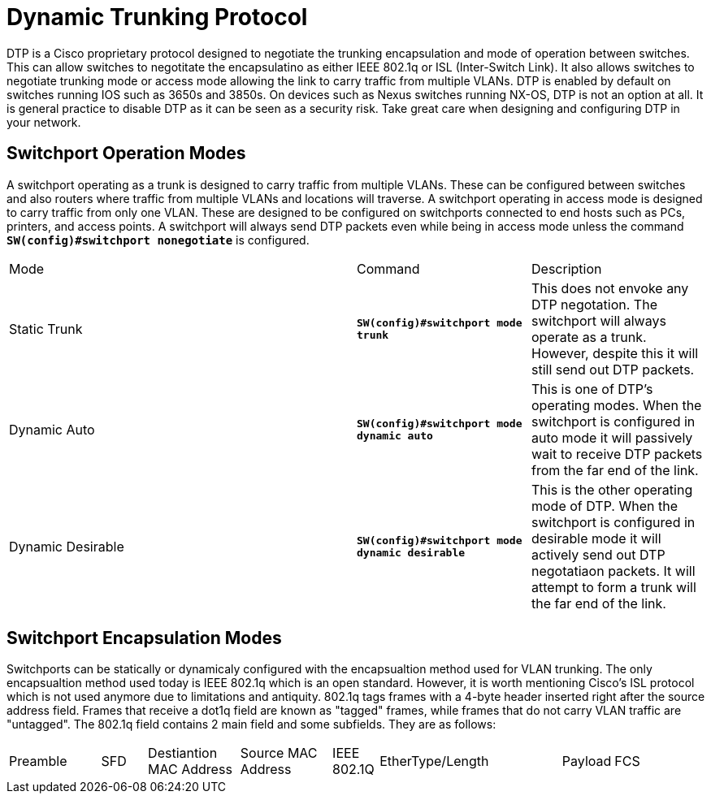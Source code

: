 = Dynamic Trunking Protocol

DTP is a Cisco proprietary protocol designed to negotiate the trunking encapsulation and mode of operation between switches. This can allow switches to negotitate the encapsulatino
as either IEEE 802.1q or ISL (Inter-Switch Link). It also allows switches to negotiate trunking mode or access mode allowing the link to carry traffic from multiple VLANs.
DTP is enabled by default on switches running IOS such as 3650s and 3850s. On devices such as Nexus switches running NX-OS, DTP is not an option at all. It is general practice
to disable DTP as it can be seen as a security risk. Take great care when designing and configuring DTP in your network.

== Switchport Operation Modes

A switchport operating as a trunk is designed to carry traffic from multiple VLANs. These can be configured between switches and also routers where traffic from multiple VLANs and locations will traverse.
A switchport operating in access mode is designed to carry traffic from only one VLAN. These are designed to be configured on switchports connected to end hosts such as PCs, printers, and access points.
A switchport will always send DTP packets even while being in access mode unless the command *`SW(config)#switchport nonegotiate`* is configured.

[cols="2,1,1"]
|===
|Mode
|Command
|Description

|Static Trunk
|*`SW(config)#switchport mode trunk`*
|This does not envoke any DTP negotation. The switchport will always operate as a trunk. However, despite this it will still send out DTP packets.

|Dynamic Auto
|*`SW(config)#switchport mode dynamic auto`*
|This is one of DTP's operating modes. When the switchport is configured in auto mode it will passively wait to receive DTP packets from the far end of the link.

|Dynamic Desirable
|*`SW(config)#switchport mode dynamic desirable`*
|This is the other operating mode of DTP. When the switchport is configured in desirable mode it will actively send out DTP negotatiaon packets.
 It will attempt to form a trunk will the far end of the link. 

|===

== Switchport Encapsulation Modes

Switchports can be statically or dynamicaly configured with the encapsualtion method used for VLAN trunking. The only encapsualtion method used today is IEEE 802.1q which is an open standard.
However, it is worth mentioning Cisco's ISL protocol which is not used anymore due to limitations and antiquity. 802.1q tags frames with a 4-byte header inserted right after the source address field.
Frames that receive a dot1q field are known as "tagged" frames, while frames that do not carry VLAN traffic are "untagged". The 802.1q field contains 2 main field and some subfields. They are as follows:

[cols="2, 1, 2, 2, 1, 4, 1, 2"]
|===

|Preamble
|SFD
|Destiantion MAC Address
|Source MAC Address
|IEEE 802.1Q
|EtherType/Length
|Payload
|FCS

|===







